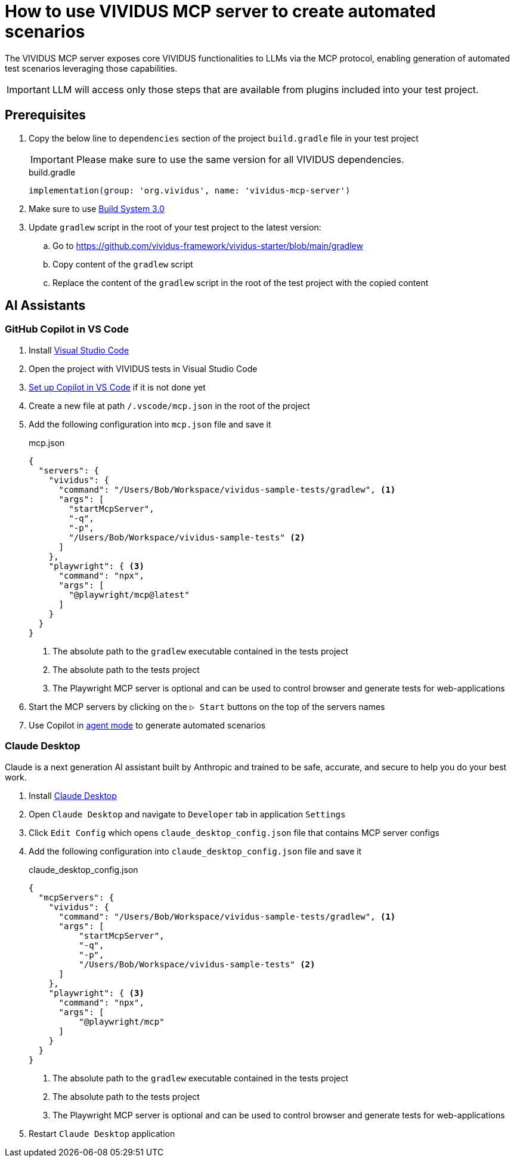 = How to use VIVIDUS MCP server to create automated scenarios

The VIVIDUS MCP server exposes core VIVIDUS functionalities to LLMs via the MCP protocol, enabling generation of automated
test scenarios leveraging those capabilities.

IMPORTANT: LLM will access only those steps that are available from plugins included into your test project.

== Prerequisites

. Copy the below line to `dependencies` section of the project `build.gradle` file in your test project
+
[IMPORTANT]
Please make sure to use the same version for all VIVIDUS dependencies.
+
.build.gradle
[source,gradle,subs="attributes+"]
----
implementation(group: 'org.vividus', name: 'vividus-mcp-server')
----
. Make sure to use https://github.com/vividus-framework/vividus-build-system?tab=readme-ov-file#migrating-from-20-to-30[Build System 3.0]
. Update `gradlew` script in the root of your test project to the latest version:
.. Go to https://github.com/vividus-framework/vividus-starter/blob/main/gradlew
.. Copy content of the `gradlew` script
.. Replace the content of the `gradlew` script in the root of the test project with the copied content

== AI Assistants

=== GitHub Copilot in VS Code

. Install https://code.visualstudio.com/download[Visual Studio Code]
. Open the project with VIVIDUS tests in Visual Studio Code
. https://code.visualstudio.com/docs/copilot/setup#_set-up-copilot-in-vs-code[Set up Copilot in VS Code] if it is not done yet
. Create a new file at path `/.vscode/mcp.json` in the root of the project
. Add the following configuration into `mcp.json` file and save it
+
.mcp.json
[source,json]
----
{
  "servers": {
    "vividus": {
      "command": "/Users/Bob/Workspace/vividus-sample-tests/gradlew", <1>
      "args": [
        "startMcpServer",
        "-q",
        "-p",
        "/Users/Bob/Workspace/vividus-sample-tests" <2>
      ]
    },
    "playwright": { <3>
      "command": "npx",
      "args": [
        "@playwright/mcp@latest"
      ]
    }
  }
}
----
<1> The absolute path to the `gradlew` executable contained in the tests project
<2> The absolute path to the tests project
<3> The Playwright MCP server is optional and can be used to control browser and generate tests for web-applications
. Start the MCP servers by clicking on the `▷ Start` buttons on the top of the servers names
. Use Copilot in https://code.visualstudio.com/docs/copilot/chat/chat-agent-mode[agent mode] to generate automated scenarios

=== Claude Desktop

Claude is a next generation AI assistant built by Anthropic and trained to be safe, accurate, and secure to help you do your best work.

. Install https://claude.ai/download[Claude Desktop]
. Open `Claude Desktop` and navigate to `Developer` tab in application `Settings`
. Click `Edit Config` which opens `claude_desktop_config.json` file that contains MCP server configs
. Add the following configuration into `claude_desktop_config.json` file and save it
+
.claude_desktop_config.json
[source,json]
----
{
  "mcpServers": {
    "vividus": {
      "command": "/Users/Bob/Workspace/vividus-sample-tests/gradlew", <1>
      "args": [
          "startMcpServer",
          "-q",
          "-p",
          "/Users/Bob/Workspace/vividus-sample-tests" <2>
      ]
    },
    "playwright": { <3>
      "command": "npx",
      "args": [
          "@playwright/mcp"
      ]
    }
  }
}
----
<1> The absolute path to the `gradlew` executable contained in the tests project
<2> The absolute path to the tests project
<3> The Playwright MCP server is optional and can be used to control browser and generate tests for web-applications
. Restart `Claude Desktop` application
